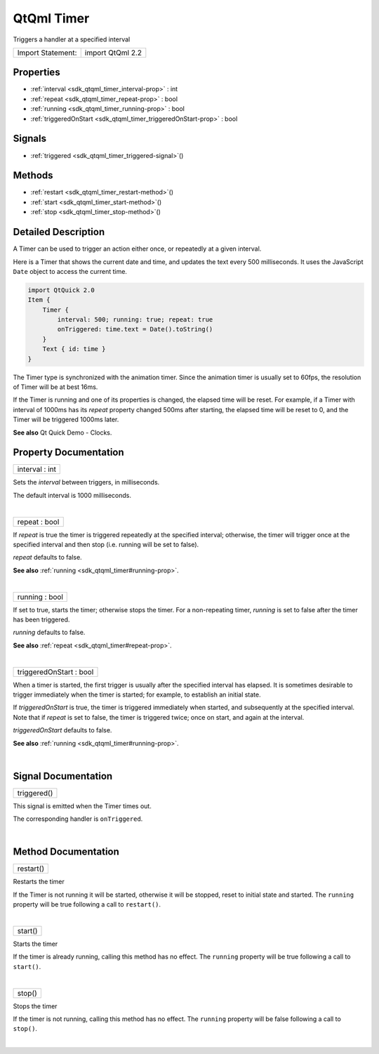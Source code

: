 .. _sdk_qtqml_timer:
QtQml Timer
===========

Triggers a handler at a specified interval

+---------------------+--------------------+
| Import Statement:   | import QtQml 2.2   |
+---------------------+--------------------+

Properties
----------

-  :ref:`interval <sdk_qtqml_timer_interval-prop>` : int
-  :ref:`repeat <sdk_qtqml_timer_repeat-prop>` : bool
-  :ref:`running <sdk_qtqml_timer_running-prop>` : bool
-  :ref:`triggeredOnStart <sdk_qtqml_timer_triggeredOnStart-prop>`
   : bool

Signals
-------

-  :ref:`triggered <sdk_qtqml_timer_triggered-signal>`\ ()

Methods
-------

-  :ref:`restart <sdk_qtqml_timer_restart-method>`\ ()
-  :ref:`start <sdk_qtqml_timer_start-method>`\ ()
-  :ref:`stop <sdk_qtqml_timer_stop-method>`\ ()

Detailed Description
--------------------

A Timer can be used to trigger an action either once, or repeatedly at a
given interval.

Here is a Timer that shows the current date and time, and updates the
text every 500 milliseconds. It uses the JavaScript ``Date`` object to
access the current time.

.. code:: qml

    import QtQuick 2.0
    Item {
        Timer {
            interval: 500; running: true; repeat: true
            onTriggered: time.text = Date().toString()
        }
        Text { id: time }
    }

The Timer type is synchronized with the animation timer. Since the
animation timer is usually set to 60fps, the resolution of Timer will be
at best 16ms.

If the Timer is running and one of its properties is changed, the
elapsed time will be reset. For example, if a Timer with interval of
1000ms has its *repeat* property changed 500ms after starting, the
elapsed time will be reset to 0, and the Timer will be triggered 1000ms
later.

**See also** Qt Quick Demo - Clocks.

Property Documentation
----------------------

.. _sdk_qtqml_timer_interval-prop:

+--------------------------------------------------------------------------+
|        \ interval : int                                                  |
+--------------------------------------------------------------------------+

Sets the *interval* between triggers, in milliseconds.

The default interval is 1000 milliseconds.

| 

.. _sdk_qtqml_timer_repeat-prop:

+--------------------------------------------------------------------------+
|        \ repeat : bool                                                   |
+--------------------------------------------------------------------------+

If *repeat* is true the timer is triggered repeatedly at the specified
interval; otherwise, the timer will trigger once at the specified
interval and then stop (i.e. running will be set to false).

*repeat* defaults to false.

**See also** :ref:`running <sdk_qtqml_timer#running-prop>`.

| 

.. _sdk_qtqml_timer_running-prop:

+--------------------------------------------------------------------------+
|        \ running : bool                                                  |
+--------------------------------------------------------------------------+

If set to true, starts the timer; otherwise stops the timer. For a
non-repeating timer, *running* is set to false after the timer has been
triggered.

*running* defaults to false.

**See also** :ref:`repeat <sdk_qtqml_timer#repeat-prop>`.

| 

.. _sdk_qtqml_timer_triggeredOnStart-prop:

+--------------------------------------------------------------------------+
|        \ triggeredOnStart : bool                                         |
+--------------------------------------------------------------------------+

When a timer is started, the first trigger is usually after the
specified interval has elapsed. It is sometimes desirable to trigger
immediately when the timer is started; for example, to establish an
initial state.

If *triggeredOnStart* is true, the timer is triggered immediately when
started, and subsequently at the specified interval. Note that if
*repeat* is set to false, the timer is triggered twice; once on start,
and again at the interval.

*triggeredOnStart* defaults to false.

**See also** :ref:`running <sdk_qtqml_timer#running-prop>`.

| 

Signal Documentation
--------------------

.. _sdk_qtqml_timer_triggered()-prop:

+--------------------------------------------------------------------------+
|        \ triggered()                                                     |
+--------------------------------------------------------------------------+

This signal is emitted when the Timer times out.

The corresponding handler is ``onTriggered``.

| 

Method Documentation
--------------------

.. _sdk_qtqml_timer_restart-method:

+--------------------------------------------------------------------------+
|        \ restart()                                                       |
+--------------------------------------------------------------------------+

Restarts the timer

If the Timer is not running it will be started, otherwise it will be
stopped, reset to initial state and started. The ``running`` property
will be true following a call to ``restart()``.

| 

.. _sdk_qtqml_timer_start-method:

+--------------------------------------------------------------------------+
|        \ start()                                                         |
+--------------------------------------------------------------------------+

Starts the timer

If the timer is already running, calling this method has no effect. The
``running`` property will be true following a call to ``start()``.

| 

.. _sdk_qtqml_timer_stop-method:

+--------------------------------------------------------------------------+
|        \ stop()                                                          |
+--------------------------------------------------------------------------+

Stops the timer

If the timer is not running, calling this method has no effect. The
``running`` property will be false following a call to ``stop()``.

| 
